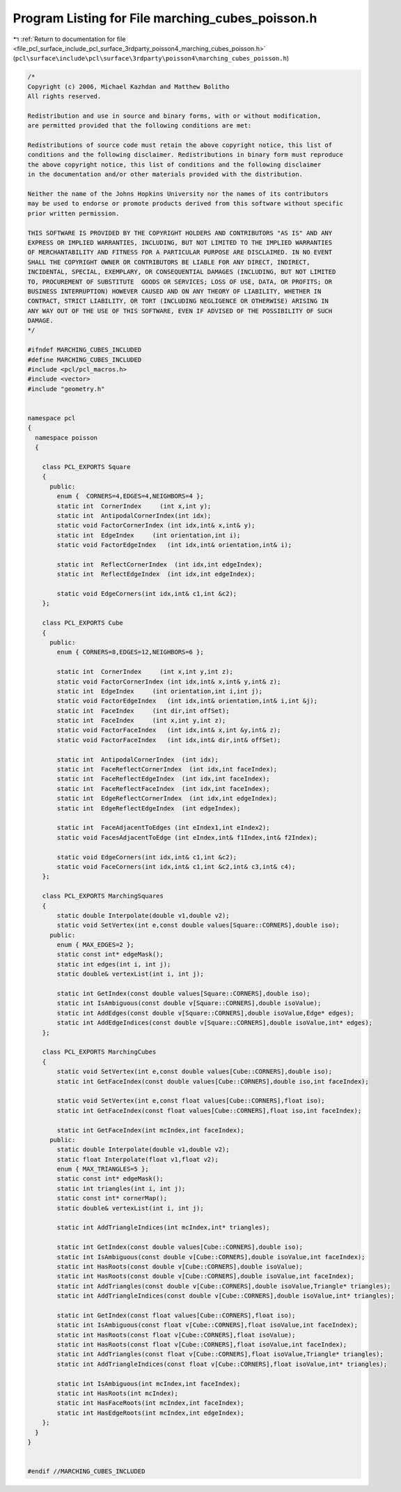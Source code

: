 
.. _program_listing_file_pcl_surface_include_pcl_surface_3rdparty_poisson4_marching_cubes_poisson.h:

Program Listing for File marching_cubes_poisson.h
=================================================

|exhale_lsh| :ref:`Return to documentation for file <file_pcl_surface_include_pcl_surface_3rdparty_poisson4_marching_cubes_poisson.h>` (``pcl\surface\include\pcl\surface\3rdparty\poisson4\marching_cubes_poisson.h``)

.. |exhale_lsh| unicode:: U+021B0 .. UPWARDS ARROW WITH TIP LEFTWARDS

.. code-block:: cpp

   /*
   Copyright (c) 2006, Michael Kazhdan and Matthew Bolitho
   All rights reserved.
   
   Redistribution and use in source and binary forms, with or without modification,
   are permitted provided that the following conditions are met:
   
   Redistributions of source code must retain the above copyright notice, this list of
   conditions and the following disclaimer. Redistributions in binary form must reproduce
   the above copyright notice, this list of conditions and the following disclaimer
   in the documentation and/or other materials provided with the distribution. 
   
   Neither the name of the Johns Hopkins University nor the names of its contributors
   may be used to endorse or promote products derived from this software without specific
   prior written permission. 
   
   THIS SOFTWARE IS PROVIDED BY THE COPYRIGHT HOLDERS AND CONTRIBUTORS "AS IS" AND ANY
   EXPRESS OR IMPLIED WARRANTIES, INCLUDING, BUT NOT LIMITED TO THE IMPLIED WARRANTIES 
   OF MERCHANTABILITY AND FITNESS FOR A PARTICULAR PURPOSE ARE DISCLAIMED. IN NO EVENT
   SHALL THE COPYRIGHT OWNER OR CONTRIBUTORS BE LIABLE FOR ANY DIRECT, INDIRECT,
   INCIDENTAL, SPECIAL, EXEMPLARY, OR CONSEQUENTIAL DAMAGES (INCLUDING, BUT NOT LIMITED
   TO, PROCUREMENT OF SUBSTITUTE  GOODS OR SERVICES; LOSS OF USE, DATA, OR PROFITS; OR
   BUSINESS INTERRUPTION) HOWEVER CAUSED AND ON ANY THEORY OF LIABILITY, WHETHER IN
   CONTRACT, STRICT LIABILITY, OR TORT (INCLUDING NEGLIGENCE OR OTHERWISE) ARISING IN
   ANY WAY OUT OF THE USE OF THIS SOFTWARE, EVEN IF ADVISED OF THE POSSIBILITY OF SUCH
   DAMAGE.
   */
   
   #ifndef MARCHING_CUBES_INCLUDED
   #define MARCHING_CUBES_INCLUDED
   #include <pcl/pcl_macros.h>
   #include <vector>
   #include "geometry.h"
   
   
   namespace pcl
   {
     namespace poisson
     {
   
       class PCL_EXPORTS Square
       {
         public:
           enum {  CORNERS=4,EDGES=4,NEIGHBORS=4 };
           static int  CornerIndex     (int x,int y);
           static int  AntipodalCornerIndex(int idx);
           static void FactorCornerIndex (int idx,int& x,int& y);
           static int  EdgeIndex     (int orientation,int i);
           static void FactorEdgeIndex   (int idx,int& orientation,int& i);
   
           static int  ReflectCornerIndex  (int idx,int edgeIndex);
           static int  ReflectEdgeIndex  (int idx,int edgeIndex);
   
           static void EdgeCorners(int idx,int& c1,int &c2);
       };
   
       class PCL_EXPORTS Cube
       {
         public:
           enum { CORNERS=8,EDGES=12,NEIGHBORS=6 };
   
           static int  CornerIndex     (int x,int y,int z);
           static void FactorCornerIndex (int idx,int& x,int& y,int& z);
           static int  EdgeIndex     (int orientation,int i,int j);
           static void FactorEdgeIndex   (int idx,int& orientation,int& i,int &j);
           static int  FaceIndex     (int dir,int offSet);
           static int  FaceIndex     (int x,int y,int z);
           static void FactorFaceIndex   (int idx,int& x,int &y,int& z);
           static void FactorFaceIndex   (int idx,int& dir,int& offSet);
   
           static int  AntipodalCornerIndex  (int idx);
           static int  FaceReflectCornerIndex  (int idx,int faceIndex);
           static int  FaceReflectEdgeIndex  (int idx,int faceIndex);
           static int  FaceReflectFaceIndex  (int idx,int faceIndex);
           static int  EdgeReflectCornerIndex  (int idx,int edgeIndex);
           static int  EdgeReflectEdgeIndex  (int edgeIndex);
   
           static int  FaceAdjacentToEdges (int eIndex1,int eIndex2);
           static void FacesAdjacentToEdge (int eIndex,int& f1Index,int& f2Index);
   
           static void EdgeCorners(int idx,int& c1,int &c2);
           static void FaceCorners(int idx,int& c1,int &c2,int& c3,int& c4);
       };
   
       class PCL_EXPORTS MarchingSquares
       {
           static double Interpolate(double v1,double v2);
           static void SetVertex(int e,const double values[Square::CORNERS],double iso);
         public:
           enum { MAX_EDGES=2 };
           static const int* edgeMask();
           static int edges(int i, int j);
           static double& vertexList(int i, int j);
   
           static int GetIndex(const double values[Square::CORNERS],double iso);
           static int IsAmbiguous(const double v[Square::CORNERS],double isoValue);
           static int AddEdges(const double v[Square::CORNERS],double isoValue,Edge* edges);
           static int AddEdgeIndices(const double v[Square::CORNERS],double isoValue,int* edges);
       };
   
       class PCL_EXPORTS MarchingCubes
       {
           static void SetVertex(int e,const double values[Cube::CORNERS],double iso);
           static int GetFaceIndex(const double values[Cube::CORNERS],double iso,int faceIndex);
   
           static void SetVertex(int e,const float values[Cube::CORNERS],float iso);
           static int GetFaceIndex(const float values[Cube::CORNERS],float iso,int faceIndex);
   
           static int GetFaceIndex(int mcIndex,int faceIndex);
         public:
           static double Interpolate(double v1,double v2);
           static float Interpolate(float v1,float v2);
           enum { MAX_TRIANGLES=5 };
           static const int* edgeMask();
           static int triangles(int i, int j);
           static const int* cornerMap();
           static double& vertexList(int i, int j);
   
           static int AddTriangleIndices(int mcIndex,int* triangles);
   
           static int GetIndex(const double values[Cube::CORNERS],double iso);
           static int IsAmbiguous(const double v[Cube::CORNERS],double isoValue,int faceIndex);
           static int HasRoots(const double v[Cube::CORNERS],double isoValue);
           static int HasRoots(const double v[Cube::CORNERS],double isoValue,int faceIndex);
           static int AddTriangles(const double v[Cube::CORNERS],double isoValue,Triangle* triangles);
           static int AddTriangleIndices(const double v[Cube::CORNERS],double isoValue,int* triangles);
   
           static int GetIndex(const float values[Cube::CORNERS],float iso);
           static int IsAmbiguous(const float v[Cube::CORNERS],float isoValue,int faceIndex);
           static int HasRoots(const float v[Cube::CORNERS],float isoValue);
           static int HasRoots(const float v[Cube::CORNERS],float isoValue,int faceIndex);
           static int AddTriangles(const float v[Cube::CORNERS],float isoValue,Triangle* triangles);
           static int AddTriangleIndices(const float v[Cube::CORNERS],float isoValue,int* triangles);
   
           static int IsAmbiguous(int mcIndex,int faceIndex);
           static int HasRoots(int mcIndex);
           static int HasFaceRoots(int mcIndex,int faceIndex);
           static int HasEdgeRoots(int mcIndex,int edgeIndex);
       };
     }
   }
   
   
   #endif //MARCHING_CUBES_INCLUDED

